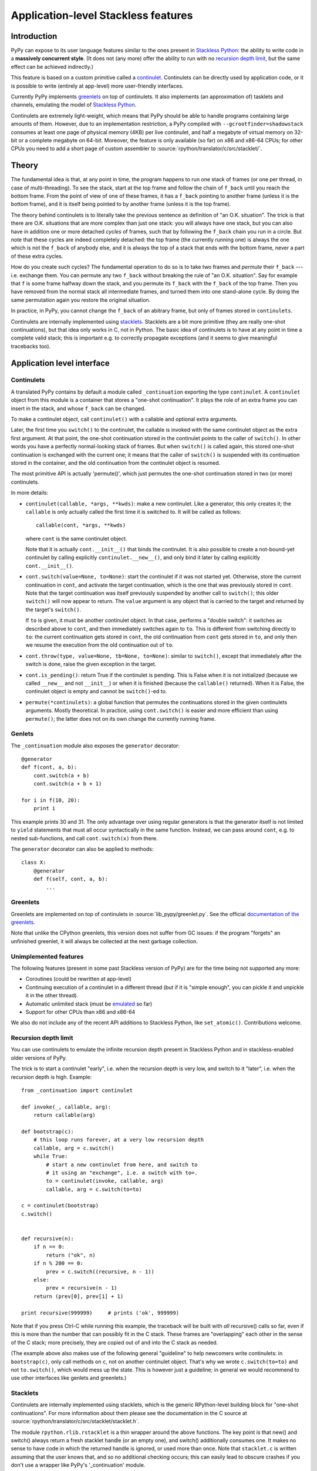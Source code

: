 Application-level Stackless features
====================================

Introduction
------------

PyPy can expose to its user language features similar to the ones
present in `Stackless Python`_: the ability to write code in a
**massively concurrent style**.  (It does not (any more) offer the
ability to run with no `recursion depth limit`_, but the same effect
can be achieved indirectly.)

This feature is based on a custom primitive called a continulet_.
Continulets can be directly used by application code, or it is possible
to write (entirely at app-level) more user-friendly interfaces.

Currently PyPy implements greenlets_ on top of continulets.  It also
implements (an approximation of) tasklets and channels, emulating the model
of `Stackless Python`_.

Continulets are extremely light-weight, which means that PyPy should be
able to handle programs containing large amounts of them.  However, due
to an implementation restriction, a PyPy compiled with
``--gcrootfinder=shadowstack`` consumes at least one page of physical
memory (4KB) per live continulet, and half a megabyte of virtual memory
on 32-bit or a complete megabyte on 64-bit.  Moreover, the feature is
only available (so far) on x86 and x86-64 CPUs; for other CPUs you need
to add a short page of custom assembler to
:source:`rpython/translator/c/src/stacklet/`.

.. _Stackless Python: http://www.stackless.com


Theory
------

The fundamental idea is that, at any point in time, the program happens
to run one stack of frames (or one per thread, in case of
multi-threading).  To see the stack, start at the top frame and follow
the chain of ``f_back`` until you reach the bottom frame.  From the
point of view of one of these frames, it has a ``f_back`` pointing to
another frame (unless it is the bottom frame), and it is itself being
pointed to by another frame (unless it is the top frame).

The theory behind continulets is to literally take the previous sentence
as definition of "an O.K. situation".  The trick is that there are
O.K. situations that are more complex than just one stack: you will
always have one stack, but you can also have in addition one or more
detached *cycles* of frames, such that by following the ``f_back`` chain
you run in a circle.  But note that these cycles are indeed completely
detached: the top frame (the currently running one) is always the one
which is not the ``f_back`` of anybody else, and it is always the top of
a stack that ends with the bottom frame, never a part of these extra
cycles.

How do you create such cycles?  The fundamental operation to do so is to
take two frames and *permute* their ``f_back`` --- i.e. exchange them.
You can permute any two ``f_back`` without breaking the rule of "an O.K.
situation".  Say for example that ``f`` is some frame halfway down the
stack, and you permute its ``f_back`` with the ``f_back`` of the top
frame.  Then you have removed from the normal stack all intermediate
frames, and turned them into one stand-alone cycle.  By doing the same
permutation again you restore the original situation.

In practice, in PyPy, you cannot change the ``f_back`` of an abitrary
frame, but only of frames stored in ``continulets``.

Continulets are internally implemented using stacklets_.  Stacklets are a
bit more primitive (they are really one-shot continuations), but that
idea only works in C, not in Python.  The basic idea of continulets is
to have at any point in time a complete valid stack; this is important
e.g. to correctly propagate exceptions (and it seems to give meaningful
tracebacks too).


Application level interface
---------------------------

.. _continulet:

Continulets
~~~~~~~~~~~

A translated PyPy contains by default a module called ``_continuation``
exporting the type ``continulet``.  A ``continulet`` object from this
module is a container that stores a "one-shot continuation".  It plays
the role of an extra frame you can insert in the stack, and whose
``f_back`` can be changed.

To make a continulet object, call ``continulet()`` with a callable and
optional extra arguments.

Later, the first time you ``switch()`` to the continulet, the callable
is invoked with the same continulet object as the extra first argument.
At that point, the one-shot continuation stored in the continulet points
to the caller of ``switch()``.  In other words you have a perfectly
normal-looking stack of frames.  But when ``switch()`` is called again,
this stored one-shot continuation is exchanged with the current one; it
means that the caller of ``switch()`` is suspended with its continuation
stored in the container, and the old continuation from the continulet
object is resumed.

The most primitive API is actually 'permute()', which just permutes the
one-shot continuation stored in two (or more) continulets.

In more details:

* ``continulet(callable, *args, **kwds)``: make a new continulet.
  Like a generator, this only creates it; the ``callable`` is only
  actually called the first time it is switched to.  It will be
  called as follows::

      callable(cont, *args, **kwds)

  where ``cont`` is the same continulet object.

  Note that it is actually ``cont.__init__()`` that binds
  the continulet.  It is also possible to create a not-bound-yet
  continulet by calling explicitly ``continulet.__new__()``, and
  only bind it later by calling explicitly ``cont.__init__()``.

* ``cont.switch(value=None, to=None)``: start the continulet if
  it was not started yet.  Otherwise, store the current continuation
  in ``cont``, and activate the target continuation, which is the
  one that was previously stored in ``cont``.  Note that the target
  continuation was itself previously suspended by another call to
  ``switch()``; this older ``switch()`` will now appear to return.
  The ``value`` argument is any object that is carried to the target
  and returned by the target's ``switch()``.

  If ``to`` is given, it must be another continulet object.  In
  that case, performs a "double switch": it switches as described
  above to ``cont``, and then immediately switches again to ``to``.
  This is different from switching directly to ``to``: the current
  continuation gets stored in ``cont``, the old continuation from
  ``cont`` gets stored in ``to``, and only then we resume the
  execution from the old continuation out of ``to``.

* ``cont.throw(type, value=None, tb=None, to=None)``: similar to
  ``switch()``, except that immediately after the switch is done, raise
  the given exception in the target.

* ``cont.is_pending()``: return True if the continulet is pending.
  This is False when it is not initialized (because we called
  ``__new__`` and not ``__init__``) or when it is finished (because
  the ``callable()`` returned).  When it is False, the continulet
  object is empty and cannot be ``switch()``-ed to.

* ``permute(*continulets)``: a global function that permutes the
  continuations stored in the given continulets arguments.  Mostly
  theoretical.  In practice, using ``cont.switch()`` is easier and
  more efficient than using ``permute()``; the latter does not on
  its own change the currently running frame.


Genlets
~~~~~~~

The ``_continuation`` module also exposes the ``generator`` decorator::

    @generator
    def f(cont, a, b):
        cont.switch(a + b)
        cont.switch(a + b + 1)

    for i in f(10, 20):
        print i

This example prints 30 and 31.  The only advantage over using regular
generators is that the generator itself is not limited to ``yield``
statements that must all occur syntactically in the same function.
Instead, we can pass around ``cont``, e.g. to nested sub-functions, and
call ``cont.switch(x)`` from there.

The ``generator`` decorator can also be applied to methods::

    class X:
        @generator
        def f(self, cont, a, b):
            ...


Greenlets
~~~~~~~~~

Greenlets are implemented on top of continulets in :source:`lib_pypy/greenlet.py`.
See the official `documentation of the greenlets`_.

Note that unlike the CPython greenlets, this version does not suffer
from GC issues: if the program "forgets" an unfinished greenlet, it will
always be collected at the next garbage collection.

.. _documentation of the greenlets: https://greenlet.readthedocs.io/


Unimplemented features
~~~~~~~~~~~~~~~~~~~~~~

The following features (present in some past Stackless version of PyPy)
are for the time being not supported any more:

* Coroutines (could be rewritten at app-level)

* Continuing execution of a continulet in a different thread
  (but if it is "simple enough", you can pickle it and unpickle it
  in the other thread).

* Automatic unlimited stack (must be emulated__ so far)

* Support for other CPUs than x86 and x86-64

.. __: `recursion depth limit`_

We also do not include any of the recent API additions to Stackless
Python, like ``set_atomic()``.  Contributions welcome.


Recursion depth limit
~~~~~~~~~~~~~~~~~~~~~

You can use continulets to emulate the infinite recursion depth present
in Stackless Python and in stackless-enabled older versions of PyPy.

The trick is to start a continulet "early", i.e. when the recursion
depth is very low, and switch to it "later", i.e. when the recursion
depth is high.  Example::

    from _continuation import continulet

    def invoke(_, callable, arg):
        return callable(arg)

    def bootstrap(c):
        # this loop runs forever, at a very low recursion depth
        callable, arg = c.switch()
        while True:
            # start a new continulet from here, and switch to
            # it using an "exchange", i.e. a switch with to=.
            to = continulet(invoke, callable, arg)
            callable, arg = c.switch(to=to)

    c = continulet(bootstrap)
    c.switch()


    def recursive(n):
        if n == 0:
            return ("ok", n)
        if n % 200 == 0:
            prev = c.switch((recursive, n - 1))
        else:
            prev = recursive(n - 1)
        return (prev[0], prev[1] + 1)

    print recursive(999999)     # prints ('ok', 999999)

Note that if you press Ctrl-C while running this example, the traceback
will be built with *all* recursive() calls so far, even if this is more
than the number that can possibly fit in the C stack.  These frames are
"overlapping" each other in the sense of the C stack; more precisely,
they are copied out of and into the C stack as needed.

(The example above also makes use of the following general "guideline"
to help newcomers write continulets: in ``bootstrap(c)``, only call
methods on ``c``, not on another continulet object.  That's why we wrote
``c.switch(to=to)`` and not ``to.switch()``, which would mess up the
state.  This is however just a guideline; in general we would recommend
to use other interfaces like genlets and greenlets.)


Stacklets
~~~~~~~~~

Continulets are internally implemented using stacklets, which is the
generic RPython-level building block for "one-shot continuations".  For
more information about them please see the documentation in the C source
at :source:`rpython/translator/c/src/stacklet/stacklet.h`.

The module ``rpython.rlib.rstacklet`` is a thin wrapper around the above
functions.  The key point is that new() and switch() always return a
fresh stacklet handle (or an empty one), and switch() additionally
consumes one.  It makes no sense to have code in which the returned
handle is ignored, or used more than once.  Note that ``stacklet.c`` is
written assuming that the user knows that, and so no additional checking
occurs; this can easily lead to obscure crashes if you don't use a
wrapper like PyPy's '_continuation' module.


Theory of composability
~~~~~~~~~~~~~~~~~~~~~~~

Although the concept of coroutines is far from new, they have not been
generally integrated into mainstream languages, or only in limited form
(like generators in Python and iterators in C#).  We can argue that a
possible reason for that is that they do not scale well when a program's
complexity increases: they look attractive in small examples, but the
models that require explicit switching, for example by naming the target
coroutine, do not compose naturally.  This means that a program that
uses coroutines for two unrelated purposes may run into conflicts caused
by unexpected interactions.

To illustrate the problem, consider the following example (simplified
code using a theorical ``coroutine`` class).  First, a simple usage of
coroutine::

    main_coro = coroutine.getcurrent()    # the main (outer) coroutine
    data = []

    def data_producer():
        for i in range(10):
            # add some numbers to the list 'data' ...
            data.append(i)
            data.append(i * 5)
            data.append(i * 25)
            # and then switch back to main to continue processing
            main_coro.switch()

    producer_coro = coroutine()
    producer_coro.bind(data_producer)

    def grab_next_value():
        if not data:
            # put some more numbers in the 'data' list if needed
            producer_coro.switch()
        # then grab the next value from the list
        return data.pop(0)

Every call to grab_next_value() returns a single value, but if necessary
it switches into the producer function (and back) to give it a chance to
put some more numbers in it.

Now consider a simple reimplementation of Python's generators in term of
coroutines::

    def generator(f):
        """Wrap a function 'f' so that it behaves like a generator."""
        def wrappedfunc(*args, **kwds):
            g = generator_iterator()
            g.bind(f, *args, **kwds)
            return g
        return wrappedfunc

    class generator_iterator(coroutine):
        def __iter__(self):
            return self
        def next(self):
            self.caller = coroutine.getcurrent()
            self.switch()
            return self.answer

    def Yield(value):
        """Yield the value from the current generator."""
        g = coroutine.getcurrent()
        g.answer = value
        g.caller.switch()

    def squares(n):
        """Demo generator, producing square numbers."""
        for i in range(n):
            Yield(i * i)
    squares = generator(squares)

    for x in squares(5):
        print x       # this prints 0, 1, 4, 9, 16

Both these examples are attractively elegant.  However, they cannot be
composed.  If we try to write the following generator::

    def grab_values(n):
        for i in range(n):
            Yield(grab_next_value())
    grab_values = generator(grab_values)

then the program does not behave as expected.  The reason is the
following.  The generator coroutine that executes ``grab_values()``
calls ``grab_next_value()``, which may switch to the ``producer_coro``
coroutine.  This works so far, but the switching back from
``data_producer()`` to ``main_coro`` lands in the wrong coroutine: it
resumes execution in the main coroutine, which is not the one from which
it comes.  We expect ``data_producer()`` to switch back to the
``grab_next_values()`` call, but the latter lives in the generator
coroutine ``g`` created in ``wrappedfunc``, which is totally unknown to
the ``data_producer()`` code.  Instead, we really switch back to the
main coroutine, which confuses the ``generator_iterator.next()`` method
(it gets resumed, but not as a result of a call to ``Yield()``).

Thus the notion of coroutine is *not composable*.  By opposition, the
primitive notion of continulets is composable: if you build two
different interfaces on top of it, or have a program that uses twice the
same interface in two parts, then assuming that both parts independently
work, the composition of the two parts still works.

A full proof of that claim would require careful definitions, but let us
just claim that this fact is true because of the following observation:
the API of continulets is such that, when doing a ``switch()``, it
requires the program to have some continulet to explicitly operate on.
It shuffles the current continuation with the continuation stored in
that continulet, but has no effect outside.  So if a part of a program
has a continulet object, and does not expose it as a global, then the
rest of the program cannot accidentally influence the continuation
stored in that continulet object.

In other words, if we regard the continulet object as being essentially
a modifiable ``f_back``, then it is just a link between the frame of
``callable()`` and the parent frame --- and it cannot be arbitrarily
changed by unrelated code, as long as they don't explicitly manipulate
the continulet object.  Typically, both the frame of ``callable()``
(commonly a local function) and its parent frame (which is the frame
that switched to it) belong to the same class or module; so from that
point of view the continulet is a purely local link between two local
frames.  It doesn't make sense to have a concept that allows this link
to be manipulated from outside.
